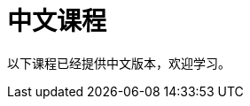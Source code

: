 = 中文课程
:status: disabled
:lang: cn
:link: /cn/
:parent: languages
:caption: 欢迎学习 GraphAcademy 中文课程
:overline:  GraphAcademy

:level-overline: 课程列表
:level-title: 中文课程

以下课程已经提供中文版本，欢迎学习。